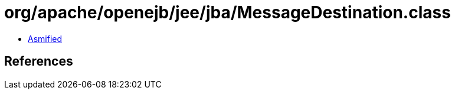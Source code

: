 = org/apache/openejb/jee/jba/MessageDestination.class

 - link:MessageDestination-asmified.java[Asmified]

== References

